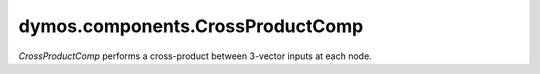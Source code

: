 
====================================
dymos.components.CrossProductComp
====================================

`CrossProductComp` performs a cross-product between 3-vector inputs at each node.

.. embed-options::
    dymos.components.cross_product_comp
    _for_docs
    metadata

.. embed-code::
    dymos.components.test.test_cross_product_comp.TestForDocs.test
